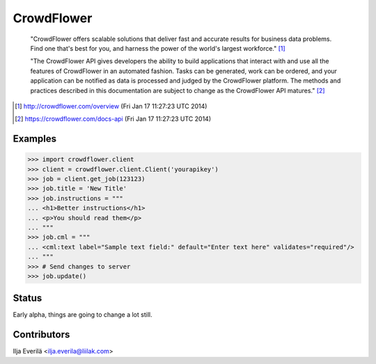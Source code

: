CrowdFlower
===========

    "CrowdFlower offers scalable solutions that deliver fast and accurate
    results for business data problems. Find one that's best for you, and
    harness the power of the world's largest workforce." [1]_

    "The CrowdFlower API gives developers the ability to build applications
    that interact with and use all the features of CrowdFlower in an automated
    fashion. Tasks can be generated, work can be ordered, and your application
    can be notified as data is processed and judged by the CrowdFlower
    platform. The methods and practices described in this documentation are
    subject to change as the CrowdFlower API matures." [2]_

.. [1] http://crowdflower.com/overview
   (Fri Jan 17 11:27:23 UTC 2014)

.. [2] https://crowdflower.com/docs-api
   (Fri Jan 17 11:27:23 UTC 2014)

Examples
--------

.. code-block:: python

   >>> import crowdflower.client
   >>> client = crowdflower.client.Client('yourapikey')
   >>> job = client.get_job(123123)
   >>> job.title = 'New Title'
   >>> job.instructions = """
   ... <h1>Better instructions</h1>
   ... <p>You should read them</p>
   ... """
   >>> job.cml = """
   ... <cml:text label="Sample text field:" default="Enter text here" validates="required"/>
   ... """
   >>> # Send changes to server
   >>> job.update()

Status
------

Early alpha, things are going to change a lot still.

Contributors
------------

Ilja Everilä <ilja.everila@liilak.com>
